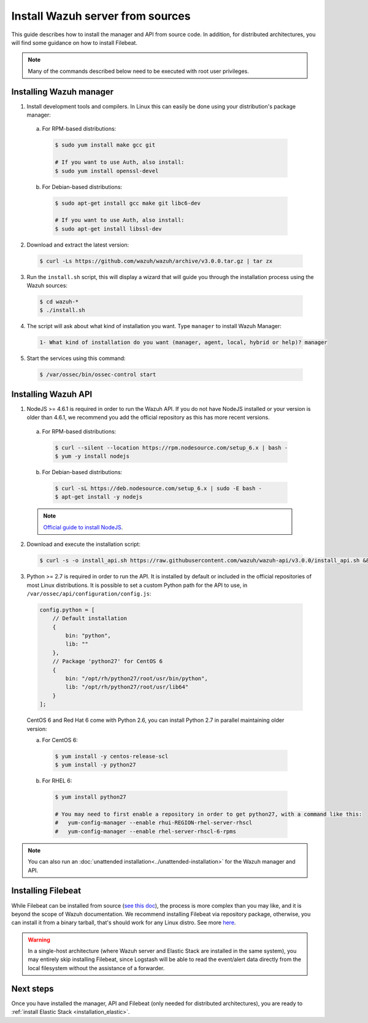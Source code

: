 .. _sources_installation:

Install Wazuh server from sources
=================================

This guide describes how to install the manager and API from source code. In addition, for distributed architectures, you will find some guidance on how to install Filebeat.

.. note:: Many of the commands described below need to be executed with root user privileges.

Installing Wazuh manager
------------------------

1. Install development tools and compilers. In Linux this can easily be done using your distribution's package manager:

  a) For RPM-based distributions:

    .. code-block:: bash

      $ sudo yum install make gcc git

      # If you want to use Auth, also install:
      $ sudo yum install openssl-devel

  b) For Debian-based distributions:

    .. code-block:: bash

      $ sudo apt-get install gcc make git libc6-dev

      # If you want to use Auth, also install:
      $ sudo apt-get install libssl-dev

2. Download and extract the latest version:

  .. code-block:: bash

    $ curl -Ls https://github.com/wazuh/wazuh/archive/v3.0.0.tar.gz | tar zx

3. Run the ``install.sh`` script, this will display a wizard that will guide you through the installation process using the Wazuh sources:

  .. code-block:: bash

    $ cd wazuh-*
    $ ./install.sh


4. The script will ask about what kind of installation you want. Type ``manager`` to install Wazuh Manager:

  .. code-block:: bash

    1- What kind of installation do you want (manager, agent, local, hybrid or help)? manager

5. Start the services using this command:

  .. code-block:: bash

    $ /var/ossec/bin/ossec-control start

Installing Wazuh API
--------------------

1. NodeJS >= 4.6.1 is required in order to run the Wazuh API. If you do not have NodeJS installed or your version is older than 4.6.1, we recommend you add the official repository as this has more recent versions.

  a) For RPM-based distributions:

    .. code-block:: bash

      $ curl --silent --location https://rpm.nodesource.com/setup_6.x | bash -
      $ yum -y install nodejs

  b) For Debian-based distributions:

    .. code-block:: bash

      $ curl -sL https://deb.nodesource.com/setup_6.x | sudo -E bash -
      $ apt-get install -y nodejs

  .. note::
	`Official guide to install NodeJS <https://nodejs.org/en/download/package-manager/>`_.

2. Download and execute the installation script:

  .. code-block:: bash

      $ curl -s -o install_api.sh https://raw.githubusercontent.com/wazuh/wazuh-api/v3.0.0/install_api.sh && bash ./install_api.sh download

3. Python >= 2.7 is required in order to run the API. It is installed by default or included in the official repositories of most Linux distributions. It is possible to set a custom Python path for the API to use, in ``/var/ossec/api/configuration/config.js``:

  .. code-block:: javascript

    config.python = [
        // Default installation
        {
            bin: "python",
            lib: ""
        },
        // Package 'python27' for CentOS 6
        {
            bin: "/opt/rh/python27/root/usr/bin/python",
            lib: "/opt/rh/python27/root/usr/lib64"
        }
    ];

  CentOS 6 and Red Hat 6 come with Python 2.6, you can install Python 2.7 in parallel maintaining older version:

  a) For CentOS 6:

    .. code-block:: bash

    	$ yum install -y centos-release-scl
    	$ yum install -y python27

  b) For RHEL 6:

    .. code-block:: bash

    	$ yum install python27

    	# You may need to first enable a repository in order to get python27, with a command like this:
    	#   yum-config-manager --enable rhui-REGION-rhel-server-rhscl
    	#   yum-config-manager --enable rhel-server-rhscl-6-rpms

.. note:: You can also run an :doc:`unattended installation<../unattended-installation>` for the Wazuh manager and API.

Installing Filebeat
-------------------

While Filebeat can be installed from source (`see this doc <https://github.com/elastic/beats/blob/master/CONTRIBUTING.md>`_), the process is more complex than you may like, and it is beyond the scope of Wazuh documentation. We recommend installing Filebeat via repository package, otherwise, you can install it from a binary tarball, that's should work for any Linux distro.  See more `here <https://www.elastic.co/downloads/beats/filebeat>`_.

.. warning::
    In a single-host architecture (where Wazuh server and Elastic Stack are installed in the same system), you may entirely skip installing Filebeat, since Logstash will be able to read the event/alert data directly from the local filesystem without the assistance of a forwarder.

Next steps
----------

Once you have installed the manager, API and Filebeat (only needed for distributed architectures), you are ready to :ref:`install Elastic Stack <installation_elastic>`.

